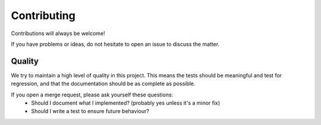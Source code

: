 .. highlight:: shell

============
Contributing
============

Contributions will always be welcome!

If you have problems or ideas, do not hesitate to open an issue to discuss the
matter.

Quality
=======

We try to maintain a high level of quality in this project. This means the
tests should be meaningful and test for regression, and that the documentation
should be as complete as possible.

If you open a merge request, please ask yourself these questions:
 * Should I document what I implemented? (probably yes unless it's a minor
   fix)
 * Should I write a test to ensure future behaviour?
